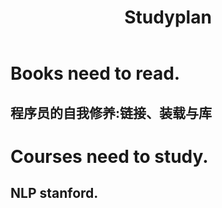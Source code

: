 # -*- mode: org -*-
# Last modified: <2012-03-19 09:45:04 Monday by richard>
#+STARTUP: showall
#+TITLE:   Studyplan

* Books need to read.

** 程序员的自我修养:链接、装载与库


* Courses need to study.

** NLP stanford.

